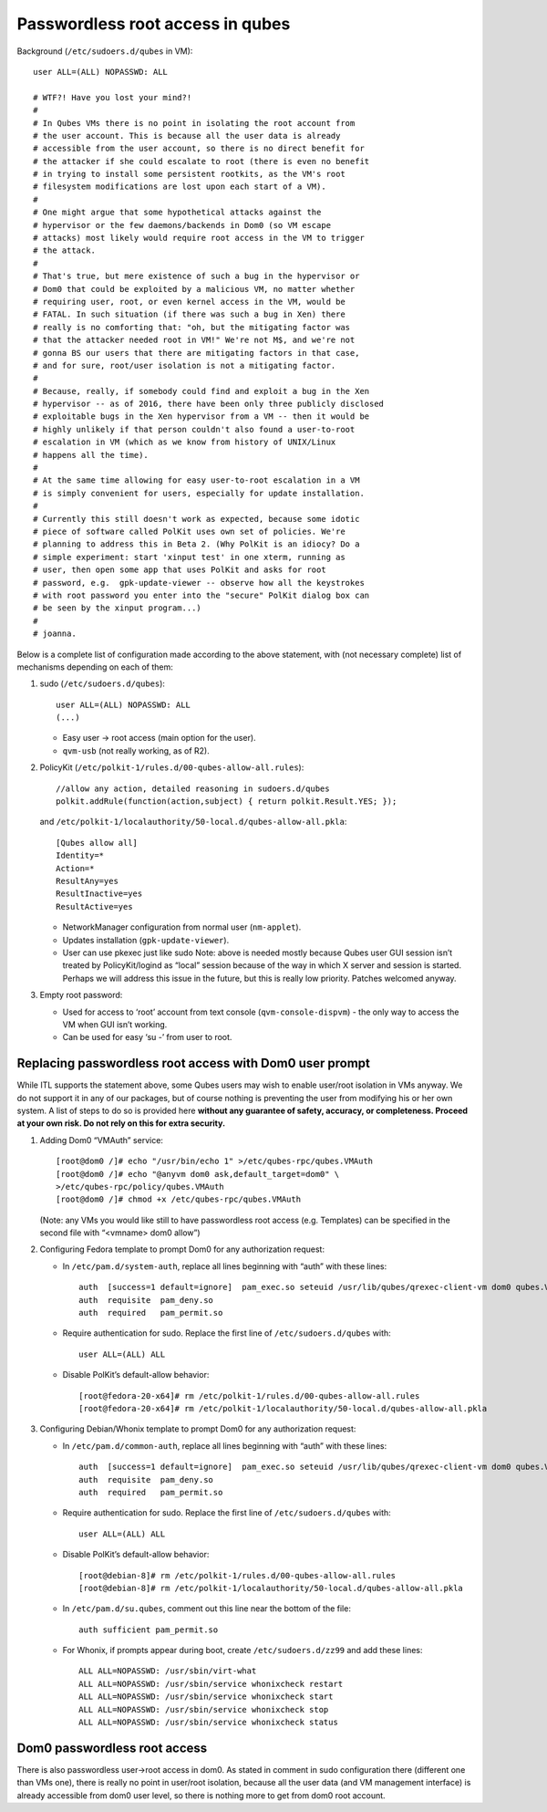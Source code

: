 =================================
Passwordless root access in qubes
=================================

Background (``/etc/sudoers.d/qubes`` in VM):

::

   user ALL=(ALL) NOPASSWD: ALL

   # WTF?! Have you lost your mind?!
   #
   # In Qubes VMs there is no point in isolating the root account from
   # the user account. This is because all the user data is already
   # accessible from the user account, so there is no direct benefit for
   # the attacker if she could escalate to root (there is even no benefit
   # in trying to install some persistent rootkits, as the VM's root
   # filesystem modifications are lost upon each start of a VM).
   #
   # One might argue that some hypothetical attacks against the
   # hypervisor or the few daemons/backends in Dom0 (so VM escape
   # attacks) most likely would require root access in the VM to trigger
   # the attack.
   #
   # That's true, but mere existence of such a bug in the hypervisor or
   # Dom0 that could be exploited by a malicious VM, no matter whether
   # requiring user, root, or even kernel access in the VM, would be
   # FATAL. In such situation (if there was such a bug in Xen) there
   # really is no comforting that: "oh, but the mitigating factor was
   # that the attacker needed root in VM!" We're not M$, and we're not
   # gonna BS our users that there are mitigating factors in that case,
   # and for sure, root/user isolation is not a mitigating factor.
   #
   # Because, really, if somebody could find and exploit a bug in the Xen
   # hypervisor -- as of 2016, there have been only three publicly disclosed
   # exploitable bugs in the Xen hypervisor from a VM -- then it would be
   # highly unlikely if that person couldn't also found a user-to-root
   # escalation in VM (which as we know from history of UNIX/Linux
   # happens all the time).
   #
   # At the same time allowing for easy user-to-root escalation in a VM
   # is simply convenient for users, especially for update installation.
   #
   # Currently this still doesn't work as expected, because some idotic
   # piece of software called PolKit uses own set of policies. We're
   # planning to address this in Beta 2. (Why PolKit is an idiocy? Do a
   # simple experiment: start 'xinput test' in one xterm, running as
   # user, then open some app that uses PolKit and asks for root
   # password, e.g.  gpk-update-viewer -- observe how all the keystrokes
   # with root password you enter into the "secure" PolKit dialog box can
   # be seen by the xinput program...)
   #
   # joanna.

Below is a complete list of configuration made according to the above
statement, with (not necessary complete) list of mechanisms depending on
each of them:

1. sudo (``/etc/sudoers.d/qubes``):

   ::

      user ALL=(ALL) NOPASSWD: ALL
      (...)

   -  Easy user -> root access (main option for the user).
   -  ``qvm-usb`` (not really working, as of R2).

2. PolicyKit (``/etc/polkit-1/rules.d/00-qubes-allow-all.rules``):

   ::

      //allow any action, detailed reasoning in sudoers.d/qubes
      polkit.addRule(function(action,subject) { return polkit.Result.YES; });

   and ``/etc/polkit-1/localauthority/50-local.d/qubes-allow-all.pkla``:

   ::

      [Qubes allow all]
      Identity=*
      Action=*
      ResultAny=yes
      ResultInactive=yes
      ResultActive=yes

   -  NetworkManager configuration from normal user (``nm-applet``).
   -  Updates installation (``gpk-update-viewer``).
   -  User can use pkexec just like sudo Note: above is needed mostly
      because Qubes user GUI session isn’t treated by PolicyKit/logind
      as “local” session because of the way in which X server and
      session is started. Perhaps we will address this issue in the
      future, but this is really low priority. Patches welcomed anyway.

3. Empty root password:

   -  Used for access to ‘root’ account from text console
      (``qvm-console-dispvm``) - the only way to access the VM when GUI
      isn’t working.
   -  Can be used for easy ‘su -’ from user to root.

Replacing passwordless root access with Dom0 user prompt
========================================================

While ITL supports the statement above, some Qubes users may wish to
enable user/root isolation in VMs anyway. We do not support it in any of
our packages, but of course nothing is preventing the user from
modifying his or her own system. A list of steps to do so is provided
here **without any guarantee of safety, accuracy, or completeness.
Proceed at your own risk. Do not rely on this for extra security.**

1. Adding Dom0 “VMAuth” service:

   ::

      [root@dom0 /]# echo "/usr/bin/echo 1" >/etc/qubes-rpc/qubes.VMAuth
      [root@dom0 /]# echo "@anyvm dom0 ask,default_target=dom0" \
      >/etc/qubes-rpc/policy/qubes.VMAuth
      [root@dom0 /]# chmod +x /etc/qubes-rpc/qubes.VMAuth

   (Note: any VMs you would like still to have passwordless root access
   (e.g. Templates) can be specified in the second file with “<vmname>
   dom0 allow”)

2. Configuring Fedora template to prompt Dom0 for any authorization
   request:

   -  In ``/etc/pam.d/system-auth``, replace all lines beginning with
      “auth” with these lines:

      ::

         auth  [success=1 default=ignore]  pam_exec.so seteuid /usr/lib/qubes/qrexec-client-vm dom0 qubes.VMAuth /bin/grep -q ^1$
         auth  requisite  pam_deny.so
         auth  required   pam_permit.so

   -  Require authentication for sudo. Replace the first line of
      ``/etc/sudoers.d/qubes`` with:

      ::

         user ALL=(ALL) ALL

   -  Disable PolKit’s default-allow behavior:

      ::

         [root@fedora-20-x64]# rm /etc/polkit-1/rules.d/00-qubes-allow-all.rules
         [root@fedora-20-x64]# rm /etc/polkit-1/localauthority/50-local.d/qubes-allow-all.pkla

3. Configuring Debian/Whonix template to prompt Dom0 for any
   authorization request:

   -  In ``/etc/pam.d/common-auth``, replace all lines beginning with
      “auth” with these lines:

      ::

         auth  [success=1 default=ignore]  pam_exec.so seteuid /usr/lib/qubes/qrexec-client-vm dom0 qubes.VMAuth /bin/grep -q ^1$
         auth  requisite  pam_deny.so
         auth  required   pam_permit.so

   -  Require authentication for sudo. Replace the first line of
      ``/etc/sudoers.d/qubes`` with:

      ::

         user ALL=(ALL) ALL

   -  Disable PolKit’s default-allow behavior:

      ::

         [root@debian-8]# rm /etc/polkit-1/rules.d/00-qubes-allow-all.rules
         [root@debian-8]# rm /etc/polkit-1/localauthority/50-local.d/qubes-allow-all.pkla

   -  In ``/etc/pam.d/su.qubes``, comment out this line near the bottom
      of the file:

      ::

         auth sufficient pam_permit.so

   -  For Whonix, if prompts appear during boot, create
      ``/etc/sudoers.d/zz99`` and add these lines:

      ::

         ALL ALL=NOPASSWD: /usr/sbin/virt-what
         ALL ALL=NOPASSWD: /usr/sbin/service whonixcheck restart
         ALL ALL=NOPASSWD: /usr/sbin/service whonixcheck start
         ALL ALL=NOPASSWD: /usr/sbin/service whonixcheck stop
         ALL ALL=NOPASSWD: /usr/sbin/service whonixcheck status

Dom0 passwordless root access
=============================

There is also passwordless user->root access in dom0. As stated in
comment in sudo configuration there (different one than VMs one), there
is really no point in user/root isolation, because all the user data
(and VM management interface) is already accessible from dom0 user
level, so there is nothing more to get from dom0 root account.
